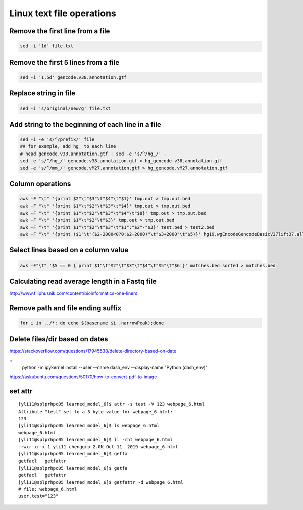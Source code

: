 Linux text file operations
==========================



Remove the first line from a file
^^^^^^^^^^^^^^^^^^^^^^^^^^^^^^^^^

.. code:: bash

	sed -i '1d' file.txt

Remove the first 5 lines from a file
^^^^^^^^^^^^^^^^^^^^^^^^^^^^^^^^^

.. code:: bash

	sed -i '1,5d' gencode.v38.annotation.gtf



Replace string in file
^^^^^^^^^^^^^^^^^^^^^^^^^^^^^^^^^

.. code:: bash

	sed -i 's/original/new/g' file.txt

Add string to the beginning of each line in a file
^^^^^^^^^^^^^^^^^^^^^^^^^^^^^^^^^

.. code:: bash

	sed -i -e 's/^/prefix/' file
	## for example, add hg_ to each line
	# head gencode.v38.annotation.gtf | sed -e 's/^/hg_/' - 
	sed -e 's/^/hg_/' gencode.v38.annotation.gtf > hg_gencode.v38.annotation.gtf
	sed -e 's/^/mm_/' gencode.vM27.annotation.gtf > hg_gencode.vM27.annotation.gtf

Column operations
^^^^^^^^^^^^^^^^^

.. code:: bash

	awk -F "\t" '{print $2"\t"$3"\t"$4"\t"$1}' tmp.out > tmp.out.bed
	awk -F "\t" '{print $1"\t"$2"\t"$3"\t"$4}' tmp.out > tmp.out.bed
	awk -F "\t" '{print $1"\t"$2"\t"$3"\t"$4"\t"$8}' tmp.out > tmp.out.bed
	awk -F "\t" '{print $1"\t"$2"\t"$3}' tmp.out > tmp.out.bed
	awk -F "\t" '{print $1"\t"$2"\t"$3"\t"$1":"$2"-"$3}' test.bed > test2.bed
	awk -F "\t" '{print ($1"\t"($2-2000<0?0:$2-2000)"\t"$3+2000"\t"$5)}' hg19.wgEncodeGencodeBasicV27lift37.all.tss.bed > gencodeV27.all.tss2kb.bed

Select lines based on a column value
^^^^^^^^^^^^^^^^^^^^^^^^^^^^^^^^^^^^^

.. code:: bash

	awk -F"\t" '$5 == 0 { print $1"\t"$2"\t"$3"\t"$4"\t"$5"\t"$6 }' matches.bed.sorted > matches.bed


Calculating read average length in a Fastq file
^^^^^^^^^^^^^^^^^^^^^^^^^^^^^^^^^^^^^^^^^^^^^^^

.. code:: bash
	awk '{if(NR%4==2) {count++; bases += length} } END{print bases/count}' <fastq_file>



http://www.filiphusnik.com/content/bioinformatics-one-liners


Remove path and file ending suffix
^^^^^^^^^^^^^^^^^^^^^^^^^^^^^^^^^^

.. code:: bash

	for i in ../*; do echo $(basename $i .narrowPeak);done

Delete files/dir based on dates
^^^^^^^^^^^^^^^^^^^^^^

https://stackoverflow.com/questions/17945538/delete-directory-based-on-date

::
	python -m ipykernel install --user --name dash_env --display-name "Python (dash_env)"


https://askubuntu.com/questions/50170/how-to-convert-pdf-to-image

set attr
^^^^^^

::

	[yli11@splprhpc05 learned_model_6]$ attr -s test -V 123 webpage_6.html
	Attribute "test" set to a 3 byte value for webpage_6.html:
	123
	[yli11@splprhpc05 learned_model_6]$ ls webpage_6.html
	webpage_6.html
	[yli11@splprhpc05 learned_model_6]$ ll -rht webpage_6.html
	-rwxr-xr-x 1 yli11 chenggrp 2.0K Oct 11  2019 webpage_6.html
	[yli11@splprhpc05 learned_model_6]$ getfa
	getfacl   getfattr
	[yli11@splprhpc05 learned_model_6]$ getfa
	getfacl   getfattr
	[yli11@splprhpc05 learned_model_6]$ getfattr -d webpage_6.html
	# file: webpage_6.html
	user.test="123"


